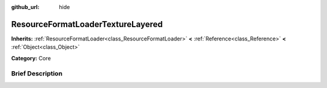 :github_url: hide

.. Generated automatically by doc/tools/makerst.py in Godot's source tree.
.. DO NOT EDIT THIS FILE, but the ResourceFormatLoaderTextureLayered.xml source instead.
.. The source is found in doc/classes or modules/<name>/doc_classes.

.. _class_ResourceFormatLoaderTextureLayered:

ResourceFormatLoaderTextureLayered
==================================

**Inherits:** :ref:`ResourceFormatLoader<class_ResourceFormatLoader>` **<** :ref:`Reference<class_Reference>` **<** :ref:`Object<class_Object>`

**Category:** Core

Brief Description
-----------------



